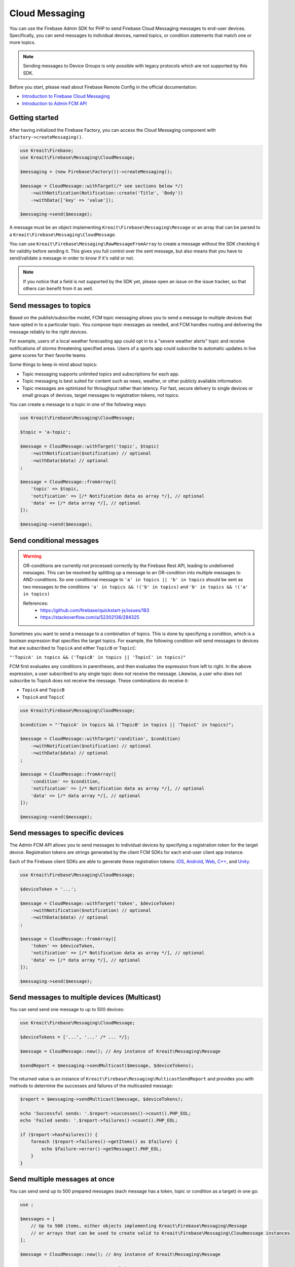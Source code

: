 ###############
Cloud Messaging
###############

.. image:: https://img.shields.io/badge/available_since-v4.5-yellowgreen
   :target: https://github.com/kreait/firebase-php/releases/tag/4.5.0
   :alt: Available since v4.5

You can use the Firebase Admin SDK for PHP to send Firebase Cloud Messaging messages to end-user devices. Specifically, you can send messages to individual devices, named topics, or condition statements that match one or more topics.

.. note::
    Sending messages to Device Groups is only possible with legacy protocols which are not supported
    by this SDK.

Before you start, please read about Firebase Remote Config in the official documentation:

- `Introduction to Firebase Cloud Messaging <https://firebase.google.com/docs/cloud-messaging/>`_
- `Introduction to Admin FCM API <https://firebase.google.com/docs/cloud-messaging/admin/>`_

***************
Getting started
***************

After having initialized the Firebase Factory, you can access the Cloud Messaging
component with ``$factory->createMessaging()``.

.. code-block:: php

    use Kreait\Firebase;
    use Kreait\Firebase\Messaging\CloudMessage;

    $messaging = (new Firebase\Factory())->createMessaging();

    $message = CloudMessage::withTarget(/* see sections below */)
        ->withNotification(Notification::create('Title', 'Body'))
        ->withData(['key' => 'value']);

    $messaging->send($message);

A message must be an object implementing ``Kreait\Firebase\Messaging\Message`` or an array that can
be parsed to a ``Kreait\Firebase\Messaging\CloudMessage``.

You can use ``Kreait\Firebase\Messaging\RawMessageFromArray`` to create a message without the SDK checking it
for validity before sending it. This gives you full control over the sent message, but also means that you
have to send/validate a message in order to know if it's valid or not.

.. note::
    If you notice that a field is not supported by the SDK yet, please open an issue on the issue tracker, so that others
    can benefit from it as well.

***********************
Send messages to topics
***********************

Based on the publish/subscribe model, FCM topic messaging allows you to send a message to multiple devices that have opted in to a particular topic. You compose topic messages as needed, and FCM handles routing and delivering the message reliably to the right devices.

For example, users of a local weather forecasting app could opt in to a "severe weather alerts" topic and receive notifications of storms threatening specified areas. Users of a sports app could subscribe to automatic updates in live game scores for their favorite teams.

Some things to keep in mind about topics:

- Topic messaging supports unlimited topics and subscriptions for each app.
- Topic messaging is best suited for content such as news, weather, or other publicly available information.
- Topic messages are optimized for throughput rather than latency. For fast, secure delivery to single devices or small groups of devices, target messages to registration tokens, not topics.

You can create a message to a topic in one of the following ways:

.. code-block:: php

    use Kreait\Firebase\Messaging\CloudMessage;

    $topic = 'a-topic';

    $message = CloudMessage::withTarget('topic', $topic)
        ->withNotification($notification) // optional
        ->withData($data) // optional
    ;

    $message = CloudMessage::fromArray([
        'topic' => $topic,
        'notification' => [/* Notification data as array */], // optional
        'data' => [/* data array */], // optional
    ]);

    $messaging->send($message);


*************************
Send conditional messages
*************************

.. warning::
    OR-conditions are currently not processed correctly by the Firebase Rest API, leading to undelivered messages.
    This can be resolved by splitting up a message to an OR-condition into multiple messages to AND-conditions.
    So one conditional message to ``'a' in topics || 'b' in topics`` should be sent as two messages
    to the conditions ``'a' in topics && !('b' in topics)`` and ``'b' in topics && !('a' in topics)``

    References:
        - https://github.com/firebase/quickstart-js/issues/183
        - https://stackoverflow.com/a/52302136/284325

Sometimes you want to send a message to a combination of topics. This is done by specifying a condition, which is a boolean expression that specifies the target topics. For example, the following condition will send messages to devices that are subscribed to ``TopicA`` and either ``TopicB`` or ``TopicC``:

``"'TopicA' in topics && ('TopicB' in topics || 'TopicC' in topics)"``

FCM first evaluates any conditions in parentheses, and then evaluates the expression from left to right. In the above expression, a user subscribed to any single topic does not receive the message. Likewise, a user who does not subscribe to TopicA does not receive the message. These combinations do receive it:

- ``TopicA`` and ``TopicB``
- ``TopicA`` and ``TopicC``

.. code-block:: php

    use Kreait\Firebase\Messaging\CloudMessage;

    $condition = "'TopicA' in topics && ('TopicB' in topics || 'TopicC' in topics)";

    $message = CloudMessage::withTarget('condition', $condition)
        ->withNotification($notification) // optional
        ->withData($data) // optional
    ;

    $message = CloudMessage::fromArray([
        'condition' => $condition,
        'notification' => [/* Notification data as array */], // optional
        'data' => [/* data array */], // optional
    ]);

    $messaging->send($message);


*********************************
Send messages to specific devices
*********************************

The Admin FCM API allows you to send messages to individual devices by specifying a registration token for the target device. Registration tokens are strings generated by the client FCM SDKs for each end-user client app instance.

Each of the Firebase client SDKs are able to generate these registration tokens: `iOS <https://firebase.google.com/docs/cloud-messaging/ios/client#access_the_registration_token>`_, `Android <https://firebase.google.com/docs/cloud-messaging/android/client#sample-register>`_, `Web <https://firebase.google.com/docs/cloud-messaging/js/client#access_the_registration_token>`_, `C++ <https://firebase.google.com/docs/cloud-messaging/cpp/client#access_the_device_registration_token>`_, and `Unity <https://firebase.google.com/docs/cloud-messaging/unity/client#initialize_firebase_messaging>`_.

.. code-block:: php

    use Kreait\Firebase\Messaging\CloudMessage;

    $deviceToken = '...';

    $message = CloudMessage::withTarget('token', $deviceToken)
        ->withNotification($notification) // optional
        ->withData($data) // optional
    ;

    $message = CloudMessage::fromArray([
        'token' => $deviceToken,
        'notification' => [/* Notification data as array */], // optional
        'data' => [/* data array */], // optional
    ]);

    $messaging->send($message);

*********************************************
Send messages to multiple devices (Multicast)
*********************************************

.. image:: https://img.shields.io/badge/available_since-v4.24-yellowgreen
   :target: https://github.com/kreait/firebase-php/releases/tag/4.24.0
   :alt: Available since v4.24

You can send send one message to up to 500 devices:

.. code-block:: php

    use Kreait\Firebase\Messaging\CloudMessage;

    $deviceTokens = ['...', '...' /* ... */];

    $message = CloudMessage::new(); // Any instance of Kreait\Messaging\Message

    $sendReport = $messaging->sendMulticast($message, $deviceTokens);

The returned value is an instance of ``Kreait\Firebase\Messaging\MulticastSendReport`` and provides you with
methods to determine the successes and failures of the multicasted message:

.. code-block:: php

    $report = $messaging->sendMulticast($message, $deviceTokens);

    echo 'Successful sends: '.$report->successes()->count().PHP_EOL;
    echo 'Failed sends: '.$report->failures()->count().PHP_EOL;

    if ($report->hasFailures()) {
        foreach ($report->failures()->getItems() as $failure) {
            echo $failure->error()->getMessage().PHP_EOL;
        }
    }

******************************
Send multiple messages at once
******************************

.. image:: https://img.shields.io/badge/available_since-v4.29-yellowgreen
   :target: https://github.com/kreait/firebase-php/releases/tag/4.29.0
   :alt: Available since v4.29

You can send send up to 500 prepared messages (each message has a token, topic or condition as a target) in one go:

.. code-block:: php

    use ;

    $messages = [
        // Up to 500 items, either objects implementing Kreait\Firebase\Messaging\Message
        // or arrays that can be used to create valid to Kreait\Firebase\Messaging\Cloudmessage instances
    ];

    $message = CloudMessage::new(); // Any instance of Kreait\Messaging\Message

    /** @var Kreait\Firebase\Messaging\MulticastSendReport $sendReport **/
    $sendReport = $messaging->sendAll($messages);

*********************
Adding a notification
*********************

A notification is an instance of ``Kreait\Firebase\Messaging\Notification`` and can be
created in one of the following ways. The title and the body of a notification
are both optional.

.. code-block:: php

    use Kreait\Firebase\Messaging\Notification;

    $title = 'My Notification Title';
    $body = 'My Notification Body';
    $imageUrl = 'http://lorempixel.com/400/200/';

    $notification = Notification::fromArray([
        'title' => $title,
        'body' => $body,
        'image' => $imageUrl,
    ]);

    $notification = Notification::create($title, $body);

    $notification = Notification::create()
        ->withTitle($title)
        ->withBody($body)
        ->withImageUrl($imageUrl);

Once you have created a message with one of the methods described below,
you can attach the notification to it:

.. code-block:: php

    $message = $message->withNotification($notification);

***********
Adding data
***********

The data attached to a message must be an array of key-value pairs
where all keys and values are strings.

Once you have created a message with one of the methods described below,
you can attach data to it:

.. code-block:: php

    $data = [
        'first_key' => 'First Value',
        'second_key' => 'Second Value',
    ];

    $message = $message->withData($data);

***************************
Changing the message target
***************************

You can change the target of an already created message with the ``withChangedTarget()`` method.

.. code-block:: php

    use Kreait\Firebase\Messaging\CloudMessage;

    $deviceToken = '...';
    $anotherDeviceToken = '...';

    $message = CloudMessage::withTarget('token', $deviceToken)
        ->withNotification(['title' => 'My title', 'body' => 'My Body'])
    ;

    $messaging->send($message);

    $sameMessageToDifferentTarget = $message->withChangedTarget('token', $anotherDeviceToken);


*********************************************
Adding target platform specific configuration
*********************************************

You can target platforms specific configuration to your messages.

Android
-------

You can find the full Android configuration reference in the official documentation:
`REST Resource: projects.messages.AndroidConfig <https://firebase.google.com/docs/reference/fcm/rest/v1/projects.messages#androidconfig>`_

.. code-block:: php

    use Kreait\Firebase\Messaging\AndroidConfig;

    // Example from https://firebase.google.com/docs/cloud-messaging/admin/send-messages#android_specific_fields
    $config = AndroidConfig::fromArray([
        'ttl' => '3600s',
        'priority' => 'normal',
        'notification' => [
            'title' => '$GOOG up 1.43% on the day',
            'body' => '$GOOG gained 11.80 points to close at 835.67, up 1.43% on the day.',
            'icon' => 'stock_ticker_update',
            'color' => '#f45342',
        ],
    ]);

    $message = $message->withAndroidConfig($config);

APNs
----

You can find the full APNs configuration reference in the official documentation:
`REST Resource: projects.messages.ApnsConfig <https://firebase.google.com/docs/reference/fcm/rest/v1/projects.messages#apnsconfig>`_

.. code-block:: php

    use Kreait\Firebase\Messaging\ApnsConfig;

    // Example from https://firebase.google.com/docs/cloud-messaging/admin/send-messages#apns_specific_fields
    $config = ApnsConfig::fromArray([
        'headers' => [
            'apns-priority' => '10',
        ],
        'payload' => [
            'aps' => [
                'alert' => [
                    'title' => '$GOOG up 1.43% on the day',
                    'body' => '$GOOG gained 11.80 points to close at 835.67, up 1.43% on the day.',
                ],
                'badge' => 42,
            ],
        ],
    ]);

    $message = $message->withApnsConfig($config);


WebPush
-------

You can find the full WebPush configuration reference in the official documentation:
`REST Resource: projects.messages.Webpush <https://firebase.google.com/docs/reference/fcm/rest/v1/projects.messages#webpushconfig>`_

.. code-block:: php

    use Kreait\Firebase\Messaging\WebPushConfig;

    // Example from https://firebase.google.com/docs/cloud-messaging/admin/send-messages#webpush_specific_fields
    $config = WebPushConfig::fromArray([
        'notification' => [
            'title' => '$GOOG up 1.43% on the day',
            'body' => '$GOOG gained 11.80 points to close at 835.67, up 1.43% on the day.',
            'icon' => 'https://my-server/icon.png',
        ],
        'fcm_options' => [
            'link' => 'https://my-server/some-page',
        ],
    ]);

    $message = $message->withWebPushConfig($config);

***************************************
Adding platform independent FCM options
***************************************

.. image:: https://img.shields.io/badge/available_since-v4.27-yellowgreen
   :target: https://github.com/kreait/firebase-php/releases/tag/4.27.0
   :alt: Available since v4.27

You can find the full FCM Options configuration reference in the official documentation:
`REST Resource: projects.messages.fcm_options <https://firebase.google.com/docs/reference/fcm/rest/v1/projects.messages#fcmoptions>`_

.. code-block:: php

    use Kreait\Firebase\Messaging\FcmOptions;

    $fcmOptions = FcmOptions::create()
        ->withAnalyticsLabel('my-analytics-label');
    // or
    $fcmOptions = [
        'analytics_label' => 'my-analytics-label';
    ];

    $message = $message->withFcmOptions($fcmOptions);

**************************************
Sending a fully configured raw message
**************************************

.. image:: https://img.shields.io/badge/available_since-v4.27-yellowgreen
   :target: https://github.com/kreait/firebase-php/releases/tag/4.27.0
   :alt: Available since v4.27

.. note::
    The message will be parsed and validated by the SDK.

.. code-block:: php

    use Kreait\Firebase\Messaging\RawMessageFromArray;

    $messaging = $factory->createMessaging();

    $message = new RawMessageFromArray([
            'notification' => [
                // https://firebase.google.com/docs/reference/fcm/rest/v1/projects.messages#notification
                'title' => 'Notification title',
                'body' => 'Notification body',
                'image' => 'http://lorempixel.com/400/200/',
            ],
            'data' => [
                'key_1' => 'Value 1',
                'key_2' => 'Value 2',
            ],
            'android' => [
                // https://firebase.google.com/docs/reference/fcm/rest/v1/projects.messages#androidconfig
                'ttl' => '3600s',
                'priority' => 'normal',
                'notification' => [
                    'title' => '$GOOG up 1.43% on the day',
                    'body' => '$GOOG gained 11.80 points to close at 835.67, up 1.43% on the day.',
                    'icon' => 'stock_ticker_update',
                    'color' => '#f45342',
                ],
            ],
            'apns' => [
                // https://firebase.google.com/docs/reference/fcm/rest/v1/projects.messages#apnsconfig
                'headers' => [
                    'apns-priority' => '10',
                ],
                'payload' => [
                    'aps' => [
                        'alert' => [
                            'title' => '$GOOG up 1.43% on the day',
                            'body' => '$GOOG gained 11.80 points to close at 835.67, up 1.43% on the day.',
                        ],
                        'badge' => 42,
                    ],
                ],
            ],
            'webpush' => [
                // https://firebase.google.com/docs/reference/fcm/rest/v1/projects.messages#webpushconfig
                'notification' => [
                    'title' => '$GOOG up 1.43% on the day',
                    'body' => '$GOOG gained 11.80 points to close at 835.67, up 1.43% on the day.',
                    'icon' => 'https://my-server/icon.png',
                ],
            ],
            'fcm_options' => [
                // https://firebase.google.com/docs/reference/fcm/rest/v1/projects.messages#fcmoptions
                'analytics_label' => 'some-analytics-label'
            ]
        ]);

    $messaging->send($message);

*******************
Validating messages
*******************

.. image:: https://img.shields.io/badge/available_since-v4.12-yellowgreen
   :target: https://github.com/kreait/firebase-php/releases/tag/4.12.0
   :alt: Available since v4.12

You can validate a message by sending a validation-only request to the Firebase REST API. If the message is invalid,
a `Kreait\Firebase\Exception\Messaging\InvalidMessage` exception is thrown, which you can catch to evaluate the raw
error message(s) that the API returned.

.. code-block:: php

    use Kreait\Firebase\Exception\Messaging\InvalidMessage;

    $messaging = $factory->createMessaging();

    try {
        $messaging->validate($message);
    } catch (InvalidMessage $e) {
        print_r($e->errors());
    }


****************
Topic management
****************

.. image:: https://img.shields.io/badge/available_since-v4.8-yellowgreen
   :target: https://github.com/kreait/firebase-php/releases/tag/4.8.0
   :alt: Available since v4.8

Subscribe to a topic
--------------------

You can subscribe one or multiple devices to a topic by passing registration tokens to the
``subscribeToTopic()`` method.

.. code-block:: php

    $topic = 'my-topic';
    $registrationTokens = [
        // ...
    };

    $messaging = $factory->createMessaging();

    $messaging->subscribeToTopic($topic, $registrationTokens);

.. note::
    You can subscribe up to 1,000 devices in a single request. If you provide an array with over 1,000
    registration tokens, the operation will fail with an error.

Unsubscribe from a topic
------------------------

You can unsubscribe one or multiple devices from a topic by passing registration tokens to the
``unsubscribeFromTopic()`` method.

.. code-block:: php

    $topic = 'my-topic';
    $registrationTokens = [
        // ...
    };

    $messaging = $factory->createMessaging();

    $messaging->unsubscribeFromTopic($topic, $registrationTokens);

.. note::
    You can unsubscribe up to 1,000 devices in a single request. If you provide an array with over 1,000
    registration tokens, the operation will fail with an error.


***********************
App instance management
***********************

.. image:: https://img.shields.io/badge/available_since-v4.28-yellowgreen
   :target: https://github.com/kreait/firebase-php/releases/tag/4.28.0
   :alt: Available since v4.28

A registration token is related to an application that generated it. You can retrieve current information
about an app instance by passing a registration token to the ``getAppInstance()`` method.

.. code-block:: php

    $registrationToken = '...';

    $messagig = $factory->createMessaging();

    $appInstance = $messaging->getAppInstance($registrationToken);
    // Return the full information as provided by the Firebase API
    $instanceInfo = $appInstance->rawData();

    /* Example output for an Android application instance:
        [
          "applicationVersion" => "1060100"
          "connectDate" => "2019-07-21"
          "attestStatus" => "UNKNOWN"
          "application" => "com.vendor.application"
          "scope" => "*"
          "authorizedEntity" => "..."
          "rel" => array:1 [
            "topics" => array:3 [
              "test-topic" => array:1 [
                "addDate" => "2019-07-21"
              ]
              "test-topic-5d35b46a15094" => array:1 [
                "addDate" => "2019-07-22"
              ]
              "test-topic-5d35b46b66c31" => array:1 [
                "addDate" => "2019-07-22"
              ]
            ]
          ]
          "connectionType" => "WIFI"
          "appSigner" => "..."
          "platform" => "ANDROID"
        ]
    */

    /* Example output for a web application instance
        [
          "application" => "webpush"
          "scope" => ""
          "authorizedEntity" => "..."
          "rel" => array:1 [
            "topics" => array:2 [
              "test-topic-5d35b445b830a" => array:1 [
                "addDate" => "2019-07-22"
              ]
              "test-topic-5d35b446c0839" => array:1 [
                "addDate" => "2019-07-22"
              ]
            ]
          ]
          "platform" => "BROWSER"
        ]
    */

.. note::
    As the data returned by the Google Instance ID API can return differently formed results depending on the
    application or platform, it is currently difficult to add reliable convenience methods for specific
    fields in the raw data.

Working with topic subscriptions
--------------------------------

You can retrieve all topic subscriptions for an app instance with the ``topicSubscriptions()`` method:

.. code-block:: php

    $messaging = $factory->createMessaging();
    $appInstance = $messaging->getAppInstance('<registration token>');

    /** @var \Kreait\Firebase\Messaging\TopicSubscriptions $subscriptions */
    $subscriptions = $appInstance->topicSubscriptions();

    foreach ($subscriptions as $subscription) {
        echo "{$subscription->token()} is subscribed to {$subscription->topic()}\n";
    }
